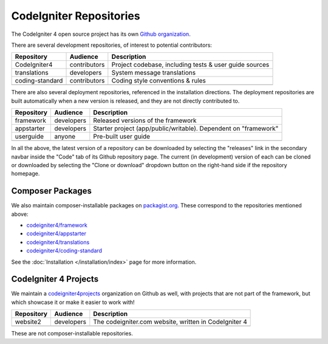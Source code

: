 CodeIgniter Repositories
########################

The CodeIgniter 4 open source project has its own
`Github organization <https://github.com/codeigniter4>`_.

There are several development repositories, of interest to potential contributors:

+------------------+--------------+-----------------------------------------------------------------+
| Repository       | Audience     | Description                                                     |
+==================+==============+=================================================================+
| CodeIgniter4     | contributors | Project codebase, including tests & user guide sources          |
+------------------+--------------+-----------------------------------------------------------------+
| translations     | developers   | System message translations                                     |
+------------------+--------------+-----------------------------------------------------------------+
| coding-standard  | contributors | Coding style conventions & rules                                |
+------------------+--------------+-----------------------------------------------------------------+
|                  |              |                                                                 |
+------------------+--------------+-----------------------------------------------------------------+

There are also several deployment repositories, referenced in the installation directions.
The deployment repositories are built automatically when a new version is released, and they
are not directly contributed to.

+------------------+--------------+-----------------------------------------------------------------+
| Repository       | Audience     | Description                                                     |
+==================+==============+=================================================================+
| framework        | developers   | Released versions of the framework                              |
+------------------+--------------+-----------------------------------------------------------------+
| appstarter       | developers   | Starter project (app/public/writable).                          |
|                  |              | Dependent on "framework"                                        |
+------------------+--------------+-----------------------------------------------------------------+
| userguide        | anyone       | Pre-built user guide                                            |
+------------------+--------------+-----------------------------------------------------------------+
|                  |              |                                                                 |
+------------------+--------------+-----------------------------------------------------------------+

In all the above, the latest version of a repository can be downloaded
by selecting the "releases" link in the secondary navbar inside
the "Code" tab of its Github repository page. The current (in development) version of each can
be cloned or downloaded by selecting the "Clone or download" dropdown
button on the right-hand side if the repository homepage.

Composer Packages
=================

We also maintain composer-installable packages on `packagist.org <https://packagist.org/search/?query=codeigniter4>`_.
These correspond to the repositories mentioned above:

- `codeigniter4/framework <https://packagist.org/packages/codeigniter4/framework>`_
- `codeigniter4/appstarter <https://packagist.org/packages/codeigniter4/appstarter>`_
- `codeigniter4/translations <https://packagist.org/packages/codeigniter4/translations>`_
- `codeigniter4/coding-standard <https://packagist.org/packages/codeigniter4/codeigniter4-standard>`_

See the :doc:`Installation </installation/index>` page for more information.

CodeIgniter 4 Projects
======================

We maintain a `codeigniter4projects <https://github.com/codeigniter4projects>`_ organization
on Github as well, with projects that are not part of the framework,
but which showcase it or make it easier to work with!

+------------------+--------------+-----------------------------------------------------------------+
| Repository       | Audience     | Description                                                     |
+==================+==============+=================================================================+
| website2         | developers   | The codeigniter.com website, written in CodeIgniter 4           |
+------------------+--------------+-----------------------------------------------------------------+
|                  |              |                                                                 |
+------------------+--------------+-----------------------------------------------------------------+

These are not composer-installable repositories.
